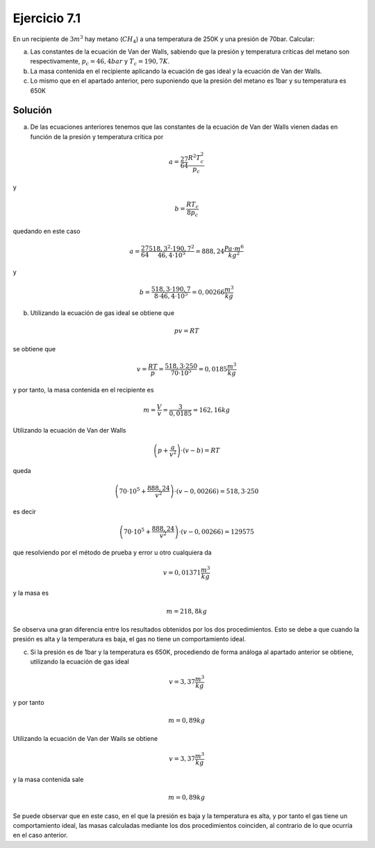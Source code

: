Ejercicio 7.1
=============


En un recipiente de :math:`3m^3` hay metano (:math:`CH_4`) a una temperatura de 250K y una presión de 70bar. Calcular:

a)	Las constantes de la ecuación de Van der Walls, sabiendo que la presión y temperatura críticas del metano son respectivamente, :math:`p_c = 46,4 bar` y :math:`T_c = 190,7K`.

b)	La masa contenida en el recipiente aplicando la ecuación de gas ideal y la ecuación de Van der Walls.

c)	Lo mismo que en el apartado anterior, pero suponiendo que la presión del metano es 1bar y su temperatura es 650K

Solución
--------

a) De las ecuaciones anteriores tenemos que las constantes de la ecuación de Van der Walls vienen dadas en función de la presión y temperatura crítica por

.. math::

   a = \frac{27}{64}\frac{R^2T_c^2}{p_c}


y

.. math::

   b = \frac{RT_c}{8p_c}

quedando en este caso

.. math::

   a = \frac{27}{64} \frac{518,3^2 \cdot 190,7^2}{46,4\cdot 10^5} = 888,24\frac{Pa\cdot m^6}{kg^2}

y

.. math::


   b = \frac{518,3\cdot 190,7}{8\cdot 46,4 \cdot 10^5} = 0,00266\frac{m^3}{kg}



b) Utilizando la ecuación de gas ideal se obtiene que

.. math::

   pv = RT

se obtiene que

.. math::

   v = \frac{RT}{p} = \frac{518,3 \cdot 250}{70 \cdot 10^5} = 0,0185 \frac{m^3}{kg}


y por tanto, la masa contenida en el recipiente es

.. math::

   m = \frac{V}{v} = \frac{3}{0,0185} = 162,16kg

Utilizando la ecuación de Van der Walls

.. math::

   \left( p + \frac{a}{v^2} \right) \cdot (v-b) = RT

queda

.. math::

   \left(  70\cdot 10^5 + \frac{888,24}{v^2}\right) \cdot (v-0,00266) = 518,3 \cdot 250



es decir

.. math::

   \left(  70\cdot 10^5 + \frac{888,24}{v^2}\right) \cdot (v-0,00266) = 129575

que resolviendo por el método de prueba y error u otro cualquiera da

.. math::

   v = 0,01371 \frac{m^3}{kg}


y la masa es

.. math::

   m = 218,8kg


Se observa una gran diferencia entre los resultados obtenidos por los dos procedimientos. Esto se debe a que cuando la presión es alta y la temperatura es baja, el gas no tiene un comportamiento ideal.

c) Si la presión es de 1bar y la temperatura es 650K, procediendo de forma análoga al apartado anterior se obtiene, utilizando la ecuación de gas ideal

.. math::

   v = 3,37 \frac{m^3}{kg}

y por tanto

.. math::

   m= 0,89kg


Utilizando la ecuación de Van der Wails se obtiene

.. math::

   v=3,37\frac{m^3}{kg}

y la masa contenida sale

.. math::

   m = 0,89kg

Se puede observar que en este caso, en el que la presión es baja y la temperatura es alta, y por tanto el gas tiene un comportamiento ideal, las masas calculadas mediante los dos procedimientos coinciden, al contrario de lo que ocurría en el caso anterior.
